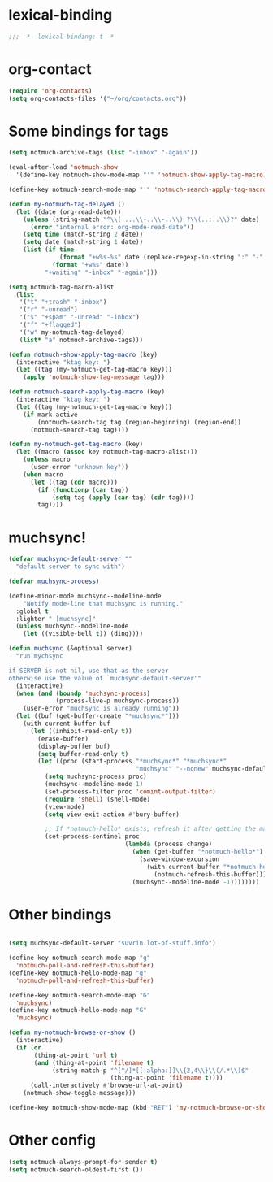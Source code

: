* lexical-binding
#+name: lexical-binding
#+begin_src emacs-lisp
  ;;; -*- lexical-binding: t -*-
#+end_src

* org-contact
#+begin_src emacs-lisp
  (require 'org-contacts)
  (setq org-contacts-files '("~/org/contacts.org"))
#+end_src
* Some bindings for tags
#+name: bindings
#+begin_src emacs-lisp
  (setq notmuch-archive-tags (list "-inbox" "-again"))

  (eval-after-load 'notmuch-show
    '(define-key notmuch-show-mode-map "'" 'notmuch-show-apply-tag-macro))

  (define-key notmuch-search-mode-map "'" 'notmuch-search-apply-tag-macro)

  (defun my-notmuch-tag-delayed ()
    (let ((date (org-read-date)))
      (unless (string-match "^\\(....\\-..\\-..\\) ?\\(..:..\\)?" date)
        (error "internal error: org-mode-read-date"))
      (setq time (match-string 2 date))
      (setq date (match-string 1 date))
      (list (if time
                (format "+w%s-%s" date (replace-regexp-in-string ":" "-" time))
              (format "+w%s" date))
            "+waiting" "-inbox" "-again")))

  (setq notmuch-tag-macro-alist
    (list
     '("t" "+trash" "-inbox")
     '("r" "-unread")
     '("s" "+spam" "-unread" "-inbox")
     '("f" "+flagged")
     '("w" my-notmuch-tag-delayed)
     (list* "a" notmuch-archive-tags)))

  (defun notmuch-show-apply-tag-macro (key)
    (interactive "ktag key: ")
    (let ((tag (my-notmuch-get-tag-macro key)))
      (apply 'notmuch-show-tag-message tag)))

  (defun notmuch-search-apply-tag-macro (key)
    (interactive "ktag key: ")
    (let ((tag (my-notmuch-get-tag-macro key)))
      (if mark-active
          (notmuch-search-tag tag (region-beginning) (region-end))
        (notmuch-search-tag tag))))

  (defun my-notmuch-get-tag-macro (key)
    (let ((macro (assoc key notmuch-tag-macro-alist)))
      (unless macro
        (user-error "unknown key"))
      (when macro
        (let ((tag (cdr macro)))
          (if (functionp (car tag))
              (setq tag (apply (car tag) (cdr tag))))
          tag))))
#+end_src
* muchsync!
#+name: update
#+begin_src emacs-lisp
  (defvar muchsync-default-server ""
    "default server to sync with")

  (defvar muchsync-process)

  (define-minor-mode muchsync--modeline-mode
      "Notify mode-line that muchsync is running."
    :global t
    :lighter " [muchsync]"
    (unless muchsync--modeline-mode
      (let ((visible-bell t)) (ding))))

  (defun muchsync (&optional server)
    "run mychsync

  if SERVER is not nil, use that as the server
  otherwise use the value of `muchsync-default-server'"
    (interactive)
    (when (and (boundp 'muchsync-process)
               (process-live-p muchsync-process))
      (user-error "muchsync is already running"))
    (let ((buf (get-buffer-create "*muchsync*")))
      (with-current-buffer buf
        (let ((inhibit-read-only t))
          (erase-buffer)
          (display-buffer buf)
          (setq buffer-read-only t)
          (let ((proc (start-process "*muchsync*" "*muchsync*"
                                     "muchsync" "--nonew" muchsync-default-server)))
            (setq muchsync-process proc)
            (muchsync--modeline-mode 1)
            (set-process-filter proc 'comint-output-filter)
            (require 'shell) (shell-mode)
            (view-mode)
            (setq view-exit-action #'bury-buffer)

            ;; If *notmuch-hello* exists, refresh it after getting the mails
            (set-process-sentinel proc
                                  (lambda (process change)
                                    (when (get-buffer "*notmuch-hello*")
                                      (save-window-excursion
                                        (with-current-buffer "*notmuch-hello*"
                                          (notmuch-refresh-this-buffer))))
                                    (muchsync--modeline-mode -1))))))))
#+end_src
* Other bindings
#+name: bindings
#+begin_src emacs-lisp

  (setq muchsync-default-server "suvrin.lot-of-stuff.info")

  (define-key notmuch-search-mode-map "g"
    'notmuch-poll-and-refresh-this-buffer)
  (define-key notmuch-hello-mode-map "g"
    'notmuch-poll-and-refresh-this-buffer)

  (define-key notmuch-search-mode-map "G"
    'muchsync)
  (define-key notmuch-hello-mode-map "G"
    'muchsync)

  (defun my-notmuch-browse-or-show ()
    (interactive)
    (if (or
         (thing-at-point 'url t)
         (and (thing-at-point 'filename t)
              (string-match-p "^[^/]*[[:alpha:]]\\{2,4\\}\\(/.*\\)$"
                              (thing-at-point 'filename t))))
        (call-interactively #'browse-url-at-point)
      (notmuch-show-toggle-message)))

  (define-key notmuch-show-mode-map (kbd "RET") 'my-notmuch-browse-or-show)
#+end_src

* Other config
#+name: prompt
#+begin_src emacs-lisp
  (setq notmuch-always-prompt-for-sender t)
  (setq notmuch-search-oldest-first ())
#+end_src
